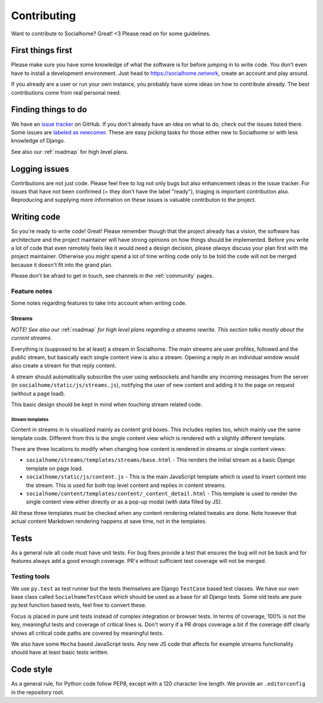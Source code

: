 .. _contributing:

Contributing
============

Want to contribute to Socialhome? Great! <3 Please read on for some guidelines.

First things first
------------------

Please make sure you have some knowledge of what the software is for before jumping in to write code.
You don't even have to install a development environment. Just head to https://socialhome.network, create an account
and play around.

If you already are a user or run your own instance, you probably have some ideas on how to contribute already.
The best contributions come from real personal need.

Finding things to do
--------------------

We have an `issue tracker <https://github.com/jaywink/socialhome/issues>`_ on GitHub. If you don't already have an idea
on what to do, check out the issues listed there. Some issues are
`labeled as newcomer <https://github.com/jaywink/socialhome/issues?q=is%3Aissue+is%3Aopen+label%3Anewcomer>`_.
These are easy picking tasks for those either new to Socialhome or with less knowledge of Django.

See also our :ref:`roadmap` for high level plans.

Logging issues
--------------

Contributions are not just code. Please feel free to log not only bugs but also enhancement ideas in the issue tracker.
For issues that have not been confirmed (= they don't have the label "ready"), triaging is important contribution
also. Reproducing and supplying more information on these issues is valuable contributon to the project.

Writing code
------------

So you're ready to write code! Great! Please remember though that the project already has a vision, the software has
architecture and the project maintainer will have strong opinions on how things should be implemented. Before you
write a lot of code that even remotely feels like it would need a design decision, please *always* discuss your
plan first with the project maintainer. Otherwise you might spend a lot of time writing code only to be told the code
will not be merged because it doesn't fit into the grand plan.

Please don't be afraid to get in touch, see channels in the :ref:`community` pages.

Feature notes
.............

Some notes regarding features to take into account when writing code.

Streams
:::::::

*NOTE! See also our* :ref:`roadmap` *for high level plans regarding a streams rewrite. This section talks mostly about the current streams.*

Everything is (supposed to be at least) a stream in Socialhome. The main streams are user profiles, followed and the public stream, but basically each single content view is also a stream. Opening a reply in an individual window would also create a stream for that reply content.

A stream should automatically subscribe the user using websockets and handle any incoming messages from the server (in ``socialhome/static/js/streams.js``), notifying the user of new content and adding it to the page on request (without a page load).

This basic design should be kept in mind when touching stream related code.

Stream templates
++++++++++++++++

Content in streams in is visualized mainly as content grid boxes. This includes replies too, which mainly use the same template code. Different from this is the single content view which is rendered with a slightly different template.

There are three locations to modify when changing how content is rendered in streams or single content views:

* ``socialhome/streams/templates/streams/base.html`` - This renders the initial stream as a basic Django template on page load.
* ``socialhome/static/js/content.js`` - This is the main JavaScript template which is used to insert content into the stream. This is used for both top level content and replies in content streams.
* ``socialhome/content/templates/content/_content_detail.html`` - This template is used to render the single content view either directly or as a pop-up modal (with data filled by JS).

All these three templates must be checked when any content rendering related tweaks are done. Note however that actual content Markdown rendering happens at save time, not in the templates.

Tests
-----

As a general rule all code must have unit tests. For bug fixes provide a test that ensures the bug will not be back
and for features always add a good enough coverage. PR's without sufficient test coverage will not be merged.

Testing tools
.............

We use ``py.test`` as test runner but the tests themselves are Django ``TestCase`` based test classes. We have our own base class called ``SocialhomeTestCase`` which should be used as a base for all Django tests. Some old tests are pure py.test function based tests, feel free to convert these.

Focus is placed in pure unit tests instead of complex integration or browser tests. In terms of coverage, 100% is not the key, meaningful tests and coverage of critical lines is. Don't worry if a PR drops coverage a bit if the coverage diff clearly shows all critical code paths are covered by meaningful tests.

We also have some ``Mocha`` based JavaScript tests. Any new JS code that affects for example streams functionality should have at least basic tests written.

Code style
----------

As a general rule, for Python code follow PEP8, except with a 120 character line length. We provide an
``.editorconfig`` in the repository root.
